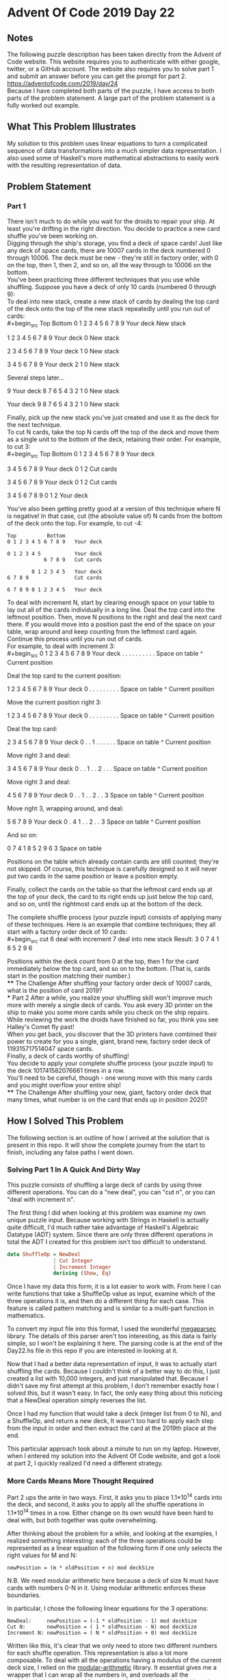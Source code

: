 * Advent Of Code 2019 Day 22
** Notes
The following puzzle description has been taken directly from the Advent of Code website. This website requires you to authenticate with either google, twitter, or a GitHub account. The website also requires you to solve part 1 and submit an answer before you can get the prompt for part 2.\\
https://adventofcode.com/2019/day/24 \\
Because I have completed both parts of the puzzle, I have access to both parts of the problem statement. A large part of the problem statement is a fully worked out example.
** What This Problem Illustrates
My solution to this problem uses linear equations to turn a complicated sequence of data transformations into a much simpler data representation. I also used some of Haskell's more mathematical abstractions to easily work with the resulting representation of data.
** Problem Statement
*** Part 1
There isn't much to do while you wait for the droids to repair your ship. At least you're drifting in the right direction. You decide to practice a new card shuffle you've been working on.\\

Digging through the ship's storage, you find a deck of space cards! Just like any deck of space cards, there are 10007 cards in the deck numbered 0 through 10006. The deck must be new - they're still in factory order, with 0 on the top, then 1, then 2, and so on, all the way through to 10006 on the bottom.\\

You've been practicing three different techniques that you use while shuffling. Suppose you have a deck of only 10 cards (numbered 0 through 9):\\

To deal into new stack, create a new stack of cards by dealing the top card of the deck onto the top of the new stack repeatedly until you run out of cards:\\
#+begin_src
Top          Bottom
0 1 2 3 4 5 6 7 8 9   Your deck
                      New stack

  1 2 3 4 5 6 7 8 9   Your deck
                  0   New stack

    2 3 4 5 6 7 8 9   Your deck
                1 0   New stack

      3 4 5 6 7 8 9   Your deck
              2 1 0   New stack

Several steps later...

                  9   Your deck
  8 7 6 5 4 3 2 1 0   New stack

                      Your deck
9 8 7 6 5 4 3 2 1 0   New stack
#+end_src
Finally, pick up the new stack you've just created and use it as the deck for the next technique.\\

To cut N cards, take the top N cards off the top of the deck and move them as a single unit to the bottom of the deck, retaining their order. For example, to cut 3:\\
#+begin_src
Top          Bottom
0 1 2 3 4 5 6 7 8 9   Your deck

      3 4 5 6 7 8 9   Your deck
0 1 2                 Cut cards

3 4 5 6 7 8 9         Your deck
              0 1 2   Cut cards

3 4 5 6 7 8 9 0 1 2   Your deck
#+end_src
You've also been getting pretty good at a version of this technique where N is negative! In that case, cut (the absolute value of) N cards from the bottom of the deck onto the top. For example, to cut -4:
#+begin_src
Top          Bottom
0 1 2 3 4 5 6 7 8 9   Your deck

0 1 2 3 4 5           Your deck
            6 7 8 9   Cut cards

        0 1 2 3 4 5   Your deck
6 7 8 9               Cut cards

6 7 8 9 0 1 2 3 4 5   Your deck
#+end_src
To deal with increment N, start by clearing enough space on your table to lay out all of the cards individually in a long line. Deal the top card into the leftmost position. Then, move N positions to the right and deal the next card there. If you would move into a position past the end of the space on your table, wrap around and keep counting from the leftmost card again. Continue this process until you run out of cards.\\

For example, to deal with increment 3:\\
#+begin_src
0 1 2 3 4 5 6 7 8 9   Your deck
. . . . . . . . . .   Space on table
^                     Current position

Deal the top card to the current position:

  1 2 3 4 5 6 7 8 9   Your deck
0 . . . . . . . . .   Space on table
^                     Current position

Move the current position right 3:

  1 2 3 4 5 6 7 8 9   Your deck
0 . . . . . . . . .   Space on table
      ^               Current position

Deal the top card:

    2 3 4 5 6 7 8 9   Your deck
0 . . 1 . . . . . .   Space on table
      ^               Current position

Move right 3 and deal:

      3 4 5 6 7 8 9   Your deck
0 . . 1 . . 2 . . .   Space on table
            ^         Current position

Move right 3 and deal:

        4 5 6 7 8 9   Your deck
0 . . 1 . . 2 . . 3   Space on table
                  ^   Current position

Move right 3, wrapping around, and deal:

          5 6 7 8 9   Your deck
0 . 4 1 . . 2 . . 3   Space on table
    ^                 Current position

And so on:

0 7 4 1 8 5 2 9 6 3   Space on table
#+end_src
Positions on the table which already contain cards are still counted; they're not skipped. Of course, this technique is carefully designed so it will never put two cards in the same position or leave a position empty.

Finally, collect the cards on the table so that the leftmost card ends up at the top of your deck, the card to its right ends up just below the top card, and so on, until the rightmost card ends up at the bottom of the deck.

The complete shuffle process (your puzzle input) consists of applying many of these techniques. Here is an example that combine techniques; they all start with a factory order deck of 10 cards:\\
#+begin_src
cut 6
deal with increment 7
deal into new stack
Result: 3 0 7 4 1 8 5 2 9 6
#+end_src
Positions within the deck count from 0 at the top, then 1 for the card immediately below the top card, and so on to the bottom. (That is, cards start in the position matching their number.)\\
**** The Challenge
After shuffling your factory order deck of 10007 cards, what is the position of card 2019?\\
*** Part 2
After a while, you realize your shuffling skill won't improve much more with merely a single deck of cards. You ask every 3D printer on the ship to make you some more cards while you check on the ship repairs. While reviewing the work the droids have finished so far, you think you see Halley's Comet fly past!\\

When you get back, you discover that the 3D printers have combined their power to create for you a single, giant, brand new, factory order deck of 119315717514047 space cards.\\

Finally, a deck of cards worthy of shuffling!\\

You decide to apply your complete shuffle process (your puzzle input) to the deck 101741582076661 times in a row.\\

You'll need to be careful, though - one wrong move with this many cards and you might overflow your entire ship!\\
**** The Challenge
After shuffling your new, giant, factory order deck that many times, what number is on the card that ends up in position 2020?
** How I Solved This Problem
The following section is an outline of how I arrived at the solution that is present in this repo. It will show the complete journey from the start to finish, including any false paths I went down.
*** Solving Part 1 In A Quick And Dirty Way
This puzzle consists of shuffling a large deck of cards by using three different operations. You can do a "new deal", you can "cut n", or you can "deal with increment n".

The first thing I did when looking at this problem was examine my own unique puzzle input. Because working with Strings in Haskell is actually quite difficult, I'd much rather take advantage of Haskell's Algebraic Datatype (ADT) system. Since there are only three different operations in total the ADT I created for this problem isn't too difficult to understand.
#+begin_src haskell
data ShuffleOp = NewDeal
               | Cut Integer
               | Increment Integer
               deriving (Show, Eq)
#+end_src
Once I have my data this form, it is a lot easier to work with. From here I can write functions that take a ShuffleOp value as input, examine which of the three operations it is, and then do a different thing for each case. This feature is called pattern matching and is similar to a multi-part function in mathematics.

To convert my input file into this format, I used the wonderful [[https://hackage.haskell.org/package/megaparsec][megaparsec]] library. The details of this parser aren't too interesting, as this data is fairly simple, so I won't be explaining it here. The parsing code is at the end of the Day22.hs file in this repo if you are interested in looking at it.

Now that I had a better data representation of input, it was to actually start shuffling the cards. Because I couldn't think of a better way to do this, I just created a list with 10,000 integers, and just manipulated that. Because I didn't save my first attempt at this problem, I don't remember exactly how I solved this, but it wasn't easy. In fact, the only easy thing about this noticing that a NewDeal operation simply reverses the list.

Once I had my function that would take a deck (integer list from 0 to N), and a ShuffleOp, and return a new deck, It wasn't too hard to apply each step from the input in order and then extract the card at the 2019th place at the end.

This particular approach took about a minute to run on my laptop. However, when I entered my solution into the Advent Of Code website, and got a look at part 2, I quickly realized I'd need a different strategy.
*** More Cards Means More Thought Required
Part 2 ups the ante in two ways. First, it asks you to place 1.1*10^14 cards into the deck, and second, it asks you to apply all the shuffle operations in 1.1*10^14 times in a row. Either change on its own would have been hard to deal with, but both together was quite overwhelming.

After thinking about the problem for a while, and looking at the examples, I realized something interesting: each of the three operations could be represented as a linear equation of the following form if one only selects the right values for M and N:
#+begin_src
newPosition = (m * oldPosition + n) mod deckSize
#+end_src
N.B. We need modular arithmetic here because a deck of size N must have cards with numbers 0-N in it. Using modular arithmetic enforces these boundaries.

In particular, I chose the following linear equations for the 3 operations:
#+begin_src
NewDeal:     newPosition = (-1 * oldPosition - 1) mod deckSize
Cut N:       newPosition = ( 1 * oldPosition - N) mod deckSize
Increment N: newPosition = ( N * oldPosition + 0) mod deckSize
#+end_src
Written like this, it's clear that we only need to store two different numbers for each shuffle operation. This representation is also a lot more composable. To deal with all the operations having a modulus of the current deck size, I relied on the [[https://hackage.haskell.org/package/modular-arithmetic][modular-arithmetic]] library. It essential gives me a wrapper that I can wrap all the numbers in, and overloads all the mathematical operators and functions so that they do modular arithmetic properly for me. It's pretty neat. With this in place, I realized that I have to store 3 different things for each shuffle operation, the two variables for the linear equation, as well as the deck size for the modulus. I created a data type to do just that.
#+begin_src haskell
-- newPosition = (n * oldPosition + m) mod deckSize
data ShuffleFunc s = SF (Integer `Mod` s) (Integer `Mod` s) deriving Show
#+end_src
With this representation in place, I no longer care how large a deck is, I can shuffle it just fine. The only issue now is composing shuffles.
*** Haskell and the Beauty of Composition
In Mathematics, when ever you have a group of things, and you have a closed method for combining them (I.E. the combination method takes two elements of the group, and creates another element of the group), that is called a semigroup. For example, real numbers form a Semigroup under addition. This is because you can take any two real numbers and add them together, and get a third element.

When a group meets the conditions to be a Semigroup and has an identity element, it's called Monoid. Real numbers and Addition can be shown to be a Monoid with the identity being 0. Another example of a Monoid is Booleans, using the composition of bit-wise And with the identity element being True.

What does any of this have to do with Haskell and shuffling cards? Haskell happens to have all sorts of useful functions for working with Semigroups and Monoids. First, we just have to show Haskell what composition function and identity element we want to use. I've done that like so:
#+begin_src haskell
-- Applying ShuffleFunc x, then ShuffleFunc y is the same as
-- just Shuffling once, using the correct combined function
instance (KnownNat s) => Semigroup (ShuffleFunc s) where
  -- c(ax + b) + d
  -- cax + cb + d
  SF a b <> SF c d = SF (c * a) (c * b + d)

-- Monoid requires us to add be able to create an identity element
-- Here the Identity is to do nothing to the deck's order
instance (KnownNat s) => Monoid (ShuffleFunc s) where
  -- 1x + 0
  mempty = SF 1 0
#+end_src
Because of the way I defined the ShuffleFunc datatype, all the mathematical operations here are done Mod s. N.B. You can ignore the KnownNat stuff, it's just machinery to get the program to do modular arithmetic for us):

Using this I can tell Haskell to create a single combined linear equation that represents doing my entire shuffle sequence from the input once:

#+begin_src haskell
-- Creates a shuffle function
-- This takes the input data, and turns it into
-- A single linear function representing
-- applying all the operations in the input once
mkShuffleFunc :: (KnownNat s)  -- Witness that s is a nat, required for the Modular Arithmetic
              => String        -- Input
              -> ShuffleFunc s -- Linear Function
mkShuffleFunc i = foldMap shuffle ops
  where
    shuffle NewDeal       = SF (-1) (-1)
    shuffle (Cut n)       = SF 1 (toMod $ -n)
    shuffle (Increment n) = SF (toMod n) 0
    ops = parseShuffle i
#+end_src
First ops converts the input into the intermediary ShuffleOp representation, then foldMap (from the haskell standard library) turns the data into the ShuffleFunc (SF) linear function representation and combines them all together. Looking back at my code a year later, I see that the ShuffleOp datatype is completely unneeded and I can just directly from String -> Linear Function. ShuffleOp is a holdover from my first attempt, which manipulated a long list, and stored the positions of all the cards at every step of the process.

Using this to solve part 1 is trivial; Just take the resulting linear function, and plug 2019 into that figure out where card 2019 ends up.

Part 2 is harder, because we need to use our combination operator from before to apply this sequence of shuffles again and again and again:
#+begin_src
let f(x) be the function representing following all the steps in the input once. For part 2 we need:
f(x) <> f(x) <> f(x) <>... 1.1*10^14 times
#+end_src
I did actually create a loop that was going to do this composition that many times, but after 5 minutes and no result, I killed that off. Turns out there's a more clever way to do this. It's built in function called "stimes", and uses a method called repeated squaring, here's a brief explanation of how it works:
#+begin_src
(2 + 2) + (2 + 2) + (2 + 2) + (2 + 2)
(4 + 4) + (4 + 4)
(8 + 8)
16
#+end_src
At each step of the computation, we do that operation in the parenthesis once, and use that result multiple times for the next layer. This works because one of the rules of being Semigroup is that the associative property holds. I know it holds for our linear functions (even in modular arithmetic land) both because I proved it by hand, and because I looked it up online.

Using "stimes" it reduces the number of times we need to apply our composition operation from 1.1*10^14 to a mere 47. The rest of part 2 is fairly straightforward, and outlined in the code, if you read the comments.
